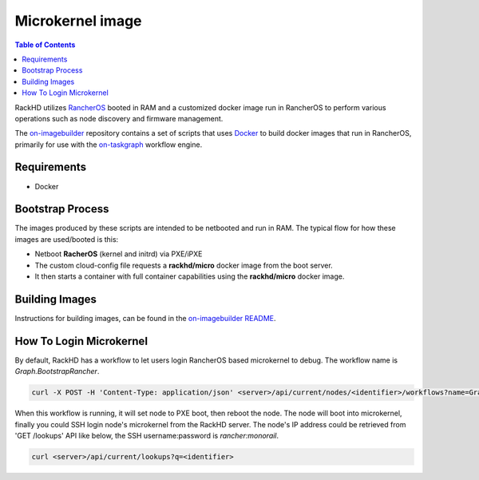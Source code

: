 Microkernel image
=============================

.. contents:: Table of Contents

RackHD utilizes `RancherOS`_ booted in RAM and a customized docker image run in RancherOS to perform various operations such as node discovery and firmware management.

.. _RancherOS: https://rancher.com/rancher-os

The `on-imagebuilder`_ repository contains a set of scripts that uses `Docker`_ to build
docker images that run in RancherOS, primarily for use with the `on-taskgraph`_ workflow engine.

.. _on-imagebuilder: https://github.com/rackhd/on-imagebuilder
.. _Docker: https://www.docker.com
.. _on-taskgraph: https://github.com/rackhd/on-taskgraph

Requirements
-----------------------------

- Docker

Bootstrap Process
-----------------------------

The images produced by these scripts are intended to be netbooted and run in RAM.
The typical flow for how these images are used/booted is this:

- Netboot **RacherOS** (kernel and initrd) via PXE/iPXE
- The custom cloud-config file requests a **rackhd/micro** docker image from the boot server.
- It then starts a container with full container capabilities using the **rackhd/micro** docker image.

Building Images
-----------------------------

Instructions for building images, can be found in the `on-imagebuilder README`_.

.. _on-imagebuilder README: https://github.com/RackHD/on-imagebuilder/blob/master/README.md

How To Login Microkernel
-----------------------------

By default, RackHD has a workflow to let users login RancherOS based microkernel to debug.
The workflow name is `Graph.BootstrapRancher`.

.. code-block:: REST

    curl -X POST -H 'Content-Type: application/json' <server>/api/current/nodes/<identifier>/workflows?name=Graph.BootstrapRancher

When this workflow is running, it will set node to PXE boot, then reboot the node.
The node will boot into microkernel, finally you could SSH login node's microkernel from the RackHD server.
The node's IP address could be retrieved from 'GET /lookups' API like below,
the SSH username:password is `rancher:monorail`.

.. code-block:: REST

    curl <server>/api/current/lookups?q=<identifier>
